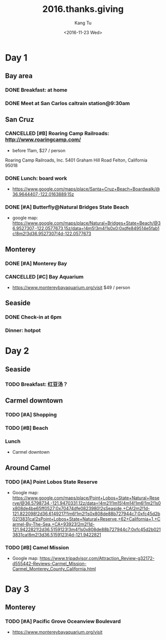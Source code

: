 #+OPTIONS: ':nil *:t -:t ::t <:t H:3 \n:nil ^:nil arch:headline
#+OPTIONS: author:t c:nil creator:nil d:(not "LOGBOOK") date:t e:t
#+OPTIONS: email:nil f:t inline:t num:t p:nil pri:nil prop:nil stat:t
#+OPTIONS: tags:t tasks:t tex:t timestamp:t title:t toc:nil todo:t
#+OPTIONS: |:t
#+TITLE: 2016.thanks.giving
#+DATE: <2016-11-23 Wed>
#+AUTHOR: Kang Tu
#+EMAIL: tninja@Pengs-MacBook-Pro.local
#+LANGUAGE: en
#+SELECT_TAGS: export
#+EXCLUDE_TAGS: noexport
#+CREATOR: Emacs 25.1.1 (Org mode 8.3.6)

* Day 1
	SCHEDULED: <2016-11-24 Thu>

** Bay area

*** DONE Breakfast: at home

*** DONE Meet at San Carlos caltrain station@9:30am

** San Cruz

*** CANCELLED [#B] Roaring Camp Railroads: http://www.roaringcamp.com/

- before 11am, $27 / person

Roaring Camp Railroads, Inc.
5401 Graham Hill Road
Felton, California 95018

*** DONE Lunch: board work

- https://www.google.com/maps/place/Santa+Cruz+Beach+Boardwalk/@36.9644407,-122.0163889,15z

*** DONE [#A] Butterfly@Natural Bridges State Beach
	:PROPERTIES:
	:ADDRESS:  Natural Bridges State Beach, 2531 W Cliff Dr, Santa Cruz, CA 95060, USA
	:END:

- google map: https://www.google.com/maps/place/Natural+Bridges+State+Beach/@36.9527307,-122.0577673,15z/data=!4m5!3m4!1s0x0:0xdfe849514e5fab1c!8m2!3d36.9527307!4d-122.0577673

** Monterey 

*** DONE [#A] Monterey Bay

*** CANCELLED [#C] Bay Aquarium

- https://www.montereybayaquarium.org/visit $49 / person

** Seaside

*** DONE Check-in at 6pm

*** Dinner: hotpot

* Day 2
	SCHEDULED: <2016-11-25 Fri>

** Seaside

*** TODO Breakfast: 红豆汤？

** Carmel downtown

*** TODO [#A] Shopping

*** TODO [#B] Beach

*** Lunch

- Carmel downtown

** Around Camel

*** TODO [#A] Point Lobos State Reserve

- Google map: https://www.google.com/maps/place/Point+Lobos+State+Natural+Reserve/@36.5798734,-121.9470331,12z/data=!4m21!1m15!4m14!1m6!1m2!1s0x808de4be65ff0527:0x70474dfe0823980!2sSeaside,+CA!2m2!1d-121.822098!2d36.6149217!1m6!1m2!1s0x808de88b727944c7:0xfc45d2b0213831ca!2sPoint+Lobos+State+Natural+Reserve,+62+California+1,+Carmel-By-The-Sea,+CA+93923!2m2!1d-121.9422821!2d36.5159123!3m4!1s0x808de88b727944c7:0xfc45d2b0213831ca!8m2!3d36.5159123!4d-121.9422821

*** TODO [#B] Camel Mission

- Google map: https://www.tripadvisor.com/Attraction_Review-g32172-d555442-Reviews-Carmel_Mission-Carmel_Monterey_County_California.html

* Day 3
	SCHEDULED: <2016-11-26 Sat>

** Monterey 

*** TODO [#A] Pacific Grove Oceanview Boulevard

- https://www.montereybayaquarium.org/visit

